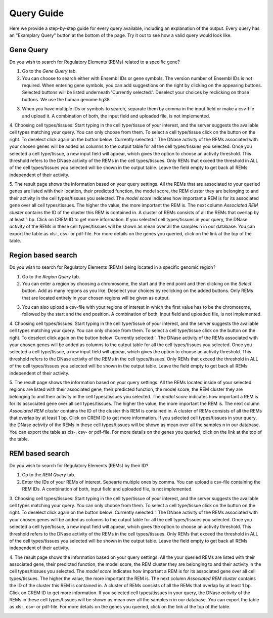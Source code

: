 Query Guide
---------
Here we provide a step-by-step guide for every query available, including an explanation of the output. Every query has an "Examplary Query" button at the  bottom of the page. Try it out to see how a valid query would look like. 

Gene Query
=================

Do you wish to search for Regulatory Elements (REMs) related to a specific gene? 

1. Go to the *Gene Query* tab. 

2. You can choose to search either with Ensembl IDs or gene symbols. The version number of Ensembl IDs is not required. When entering gene symbols, you can add suggestions on the right by clicking on the appearing buttons. Selected buttons will be listed underneath 'Currently selected:'. Deselect your choices by reclicking on those buttons. We use the human genome hg38.

.. image:: ./images/geneQuery_form.png
  :width: 400
  :alt: Gene Query form

3. When you have multiple IDs or symbols to search, separate them by comma in the input field or make a csv-file and upload it. A combination of both, the input field and uploaded file, is not implemented.

4. Choosing cell types/tissues:
Start typing in the cell type/tissue of your interest, and the server suggests the available cell types matching your query. You can only choose from them. To select a cell type/tissue click on the button on the right. To deselect click again on the button below 'Currently selected:'. The DNase activity of the REMs associated with your chosen genes will be added as columns to the output table for all the cell types/tissues you selected.
Once you selected a cell type/tissue, a new input field will appear, which gives the option to choose an activity threshold. This threshold refers to the DNase activity of the REMs in the cell types/tissues. Only REMs that exceed the threshold in ALL of the cell types/tissues you selected will be shown in the output table. Leave the field empty to get back all REMs independent of their activity. 

.. image:: ./images/geneQuery_cellTypes.png
  :width: 600
  :alt: Cell type/tissue selection


5. The result page shows the information based on your query settings. All the REMs that are associated to your queried genes are listed with their location, their predicted function, the model score, the REM cluster they are belonging to and their activity in the cell types/tissues you selected. The *model score* indicates how important a REM is for its associated gene over all cell types/tissues. The higher the value, the more important the REM is. The next column *Associated REM cluster* contains the ID of the cluster this REM is contained in. A cluster of REMs consists of all the REMs that overlap by at least 1 bp. Click on CREM ID to get more information. If you selected cell types/tissues in your query, the DNase *activity* of the REMs in these cell types/tissues will be shown as mean over all the samples n in our database.
You can export the table as xls-, csv- or pdf-file. For more details on the genes you queried, click on the link at the top of the table.

.. image:: ./images/geneQuery_table.png
  :alt: Gene Query output




Region based search
===================

Do you wish to search for Regulatory Elements (REMs) being located in a specific genomic region? 

1. Go to the *Region Query* tab. 

2. You can enter a region by choosing a chromosome, the start and the end point and then clicking on the *Select* button. Add as many regions as you like. Deselect your choices by reclicking on the added buttons. Only REMs that are located entirely in your chosen regions will be given as output.

.. image:: ./images/regionQuery_form.png
  :width: 300
  :alt: Region Query form

3. You can also upload a csv-file with your regions of interest in which the first value has to be the chromosome, followed by the start and the end position. A combination of both, input field and uploaded file, is not implemented.

4. Choosing cell types/tissues:
Start typing in the cell type/tissue of your interest, and the server suggests the available cell types matching your query. You can only choose from them. To select a cell type/tissue click on the button on the right. To deselect click again on the button below 'Currently selected:'. The DNase activity of the REMs associated with your chosen genes will be added as columns to the output table for all the cell types/tissues you selected.
Once you selected a cell type/tissue, a new input field will appear, which gives the option to choose an activity threshold. This threshold refers to the DNase activity of the REMs in the cell types/tissues. Only REMs that exceed the threshold in ALL of the cell types/tissues you selected will be shown in the output table. Leave the field empty to get back all REMs independent of their activity. 

.. image:: ./images/geneQuery_cellTypes.png
  :width: 600
  :alt: Cell type/tissue selection
  
  
5. The result page shows the information based on your query settings. All the REMs located inside of your selected regions are listed with their associated gene, their predicted function, the model score, the REM cluster they are belonging to and their activity in the cell types/tissues you selected. The *model score* indicates how important a REM is for its associated gene over all cell types/tissues. The higher the value, the more important the REM is. The next column *Associated REM cluster* contains the ID of the cluster this REM is contained in. A cluster of REMs consists of all the REMs that overlap by at least 1 bp. Click on CREM ID to get more information. If you selected cell types/tissues in your query, the DNase *activity* of the REMs in these cell types/tissues will be shown as mean over all the samples n in our database.
You can export the table as xls-, csv- or pdf-file. For more details on the genes you queried, click on the link at the top of the table.

.. image:: ./images/regionQuery_table.png
  :alt: Region Query output




REM based search
=================

Do you wish to search for Regulatory Elements (REMs) by their ID? 

1. Go to the *REM Query* tab. 

2. Enter the IDs of your REMs of interest. Sepearte multiple ones by comma. You can upload a csv-file containing the REM IDs. A combination of both, input field and uploaded file, is not implemented.

.. image:: ./images/REMQuery_form.png
  :width: 300
  :alt: REMQuery form


3. Choosing cell types/tissues:
Start typing in the cell type/tissue of your interest, and the server suggests the available cell types matching your query. You can only choose from them. To select a cell type/tissue click on the button on the right. To deselect click again on the button below 'Currently selected:'. The DNase activity of the REMs associated with your chosen genes will be added as columns to the output table for all the cell types/tissues you selected.
Once you selected a cell type/tissue, a new input field will appear, which gives the option to choose an activity threshold. This threshold refers to the DNase activity of the REMs in the cell types/tissues. Only REMs that exceed the threshold in ALL of the cell types/tissues you selected will be shown in the output table. Leave the field empty to get back all REMs independent of their activity. 


.. image:: ./images/geneQuery_cellTypes.png
  :width: 600
  :alt: Cell type/tissue selection

4. The result page shows the information based on your query settings. All the your queried REMs are listed with their associated gene, their predicted function, the model score, the REM cluster they are belonging to and their activity in the cell types/tissues you selected. The *model score* indicates how important a REM is for its associated gene over all cell types/tissues. The higher the value, the more important the REM is. The next column *Associated REM cluster* contains the ID of the cluster this REM is contained in. A cluster of REMs consists of all the REMs that overlap by at least 1 bp. Click on CREM ID to get more information. If you selected cell types/tissues in your query, the DNase *activity* of the REMs in these cell types/tissues will be shown as mean over all the samples n in our database.
You can export the table as xls-, csv- or pdf-file. For more details on the genes you queried, click on the link at the top of the table.

.. image:: ./images/REMQuery_table.png
  :alt: REM Query output
